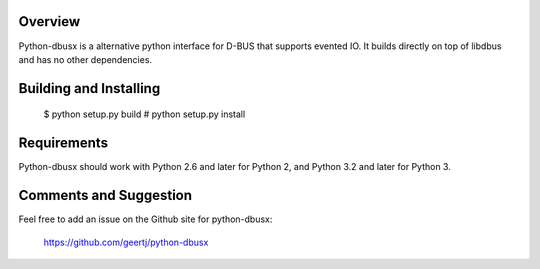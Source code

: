 Overview
========

Python-dbusx is a alternative python interface for D-BUS that supports evented
IO. It builds directly on top of libdbus and has no other dependencies.

Building and Installing
=======================

 $ python setup.py build
 # python setup.py install

Requirements
============

Python-dbusx should work with Python 2.6 and later for Python 2, and Python 3.2
and later for Python 3.

Comments and Suggestion
=======================

Feel free to add an issue on the Github site for python-dbusx:

  https://github.com/geertj/python-dbusx
